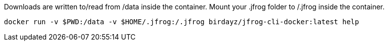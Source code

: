 Downloads are written to/read from /data inside the container.
Mount your .jfrog folder to /.jfrog inside the container.

 docker run -v $PWD:/data -v $HOME/.jfrog:/.jfrog birdayz/jfrog-cli-docker:latest help
